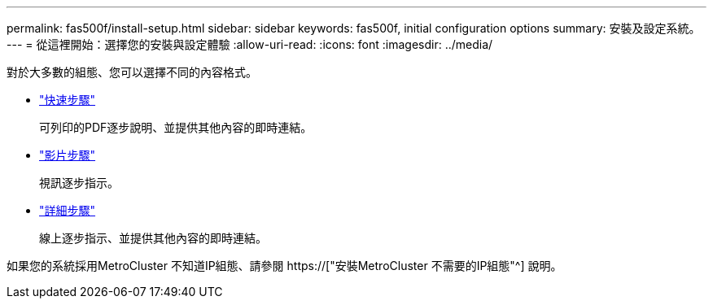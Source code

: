 ---
permalink: fas500f/install-setup.html 
sidebar: sidebar 
keywords: fas500f, initial configuration options 
summary: 安裝及設定系統。 
---
= 從這裡開始：選擇您的安裝與設定體驗
:allow-uri-read: 
:icons: font
:imagesdir: ../media/


[role="lead"]
對於大多數的組態、您可以選擇不同的內容格式。

* link:../fas500f/install-quick-guide.html["快速步驟"]
+
可列印的PDF逐步說明、並提供其他內容的即時連結。

* link:../fas500f/install-videos.html["影片步驟"]
+
視訊逐步指示。

* link:../fas500f/install-detailed-guide.html["詳細步驟"]
+
線上逐步指示、並提供其他內容的即時連結。



如果您的系統採用MetroCluster 不知道IP組態、請參閱 https://["安裝MetroCluster 不需要的IP組態"^] 說明。
